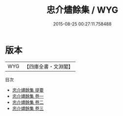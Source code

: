 #+TITLE: 忠介燼餘集 / WYG
#+DATE: 2015-08-25 00:27:11.758488
* 版本
 |       WYG|【四庫全書・文淵閣】|
目次
 - [[file:KR4e0233_000.txt::000-1a][忠介燼餘集 提要]]
 - [[file:KR4e0233_001.txt::001-1a][忠介燼餘集 卷一]]
 - [[file:KR4e0233_002.txt::002-1a][忠介燼餘集 卷二]]
 - [[file:KR4e0233_003.txt::003-1a][忠介燼餘集 卷三]]
